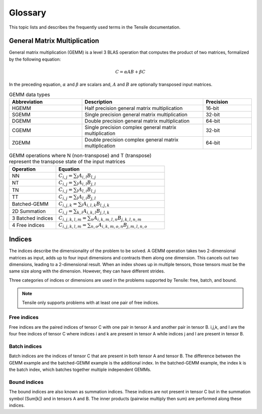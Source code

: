 .. meta::
  :description: Tensile is a tool for creating a benchmark-driven backend library for GEMM
  :keywords: Tensile kernel selection, Tensile solution selection, GEMM, Tensor, ROCm

.. _glossary:

*********
Glossary
*********

This topic lists and describes the frequently used terms in the Tensile documentation.

General Matrix Multiplication
=============================

General matrix multiplication (GEMM) is a level 3 BLAS operation that computes the product of two matrices, formalized by the following equation:

.. math::
   C = \alpha A B + \beta C

In the preceding equation, :math:`\alpha` and :math:`\beta` are scalars and, :math:`A` and :math:`B` are optionally transposed input matrices.

.. list-table:: GEMM data types
   :header-rows: 1
   :widths: 30, 50, 20

   * - Abbreviation
     - Description
     - Precision
   * - HGEMM
     - Half precision general matrix multiplication
     - 16-bit
   * - SGEMM
     - Single precision general matrix multiplication
     - 32-bit
   * - DGEMM
     - Double precision general matrix multiplication
     - 64-bit
   * - CGEMM
     - Single precision complex general matrix multiplication
     - 32-bit
   * - ZGEMM
     - Double precision complex general matrix multiplication
     - 64-bit

.. list-table:: GEMM operations where N (non-transpose) and T (transpose) represent the transpose state of the input matrices
   :header-rows: 1
   :widths: 30, 70

   * - Operation
     - Equation
   * - NN
     - :math:`C_{i,j} = \sum_l A_{i,l} B_{l,j}`
   * - NT
     - :math:`C_{i,j} = \sum_l A_{i,l} B_{j,l}`
   * - TN
     - :math:`C_{i,j} = \sum_l A_{l,i} B_{l,j}`
   * - TT
     - :math:`C_{i,j} = \sum_l A_{l,i} B_{j,l}`
   * - Batched-GEMM
     - :math:`C_{i,j,k} = \sum_l A_{i,l,k} B_{l,j,k}`
   * - 2D Summation
     - :math:`C_{i,j} = \sum_{k,l} A_{i,k,l} B_{j,l,k}`
   * - 3 Batched indices
     - :math:`C_{i,j,k,l,m} = \sum_n A_{i,k,m,l,n} B_{j,k,l,n,m}`
   * - 4 Free indices
     - :math:`C_{i,j,k,l,m} = \sum_{n,o} A_{i,k,m,o,n} B_{j,m,l,n,o}`


Indices
=======

The indices describe the dimensionality of the problem to be solved. A GEMM operation takes two 2-dimensional matrices as input,
adds up to four input dimensions and contracts them along one dimension. This cancels out two dimensions, leading to a 2-dimensional result.
When an index shows up in multiple tensors, those tensors must be the same size along with the dimension. However, they can have different strides.

Three categories of indices or dimensions are used in the problems supported by Tensile: free, batch, and bound.

.. note::

  Tensile only supports problems with at least one pair of free indices.

Free indices
------------

Free indices are the paired indices of tensor C with one pair in tensor A and another pair in tensor B. i,j,k, and l are the four free indices of tensor C where indices i and k are present in tensor A while indices j and l are present in tensor B.

Batch indices
-------------

Batch indices are the indices of tensor C that are present in both tensor A and tensor B.
The difference between the GEMM example and the batched-GEMM example is the additional index.
In the batched-GEMM example, the index k is the batch index, which batches together multiple independent GEMMs.

Bound indices
-------------

The bound indices are also known as summation indices. These indices are not present in tensor C but in the summation symbol (Sum[k]) and in tensors A and B. The inner products (pairwise multiply then sum) are performed along these indices.
